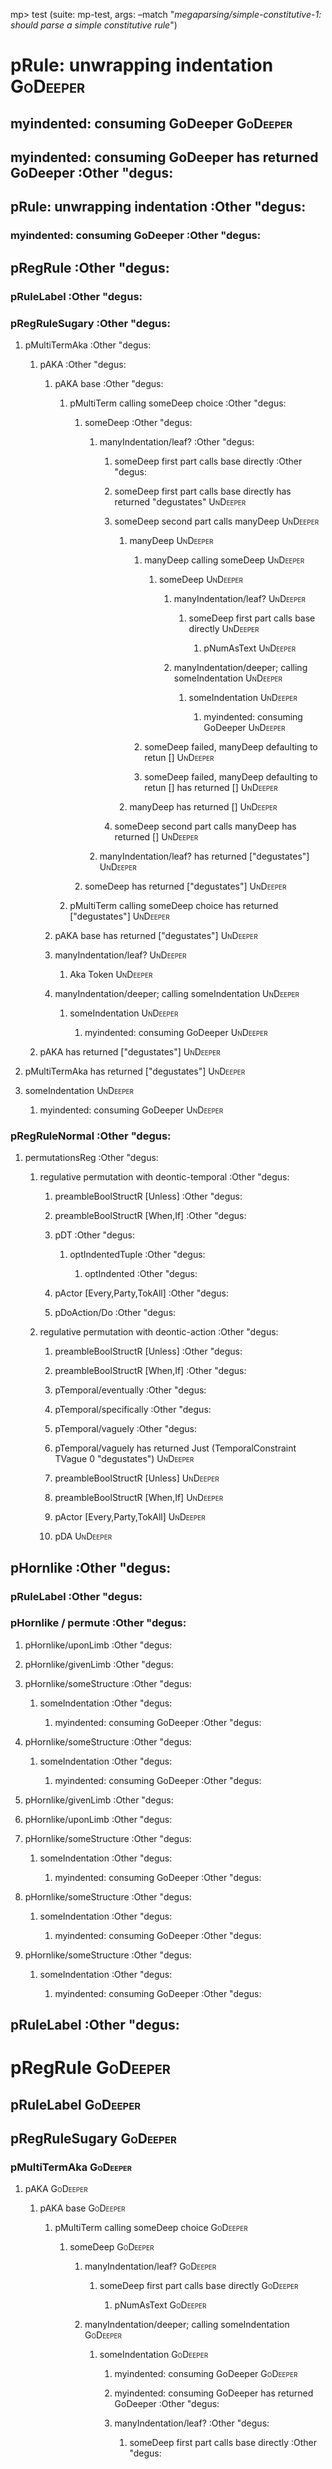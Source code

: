 mp> test (suite: mp-test, args: --match "/megaparsing/simple-constitutive-1: should parse a simple constitutive rule/")

* pRule: unwrapping indentation                                                                    :GoDeeper:
** myindented: consuming GoDeeper                                                                 :GoDeeper:
** myindented: consuming GoDeeper has returned GoDeeper                                           :Other "degus:
** pRule: unwrapping indentation                                                                  :Other "degus:
*** myindented: consuming GoDeeper                                                               :Other "degus:
** pRegRule                                                                                       :Other "degus:
*** pRuleLabel                                                                                   :Other "degus:
*** pRegRuleSugary                                                                               :Other "degus:
**** pMultiTermAka                                                                              :Other "degus:
***** pAKA                                                                                     :Other "degus:
****** pAKA base                                                                              :Other "degus:
******* pMultiTerm calling someDeep choice                                                   :Other "degus:
******** someDeep                                                                           :Other "degus:
********* manyIndentation/leaf?                                                            :Other "degus:
********** someDeep first part calls base directly                                        :Other "degus:
********** someDeep first part calls base directly has returned "degustates"              :UnDeeper:
********** someDeep second part calls manyDeep                                            :UnDeeper:
*********** manyDeep                                                                     :UnDeeper:
************ manyDeep calling someDeep                                                  :UnDeeper:
************* someDeep                                                                 :UnDeeper:
************** manyIndentation/leaf?                                                  :UnDeeper:
*************** someDeep first part calls base directly                              :UnDeeper:
**************** pNumAsText                                                         :UnDeeper:
************** manyIndentation/deeper; calling someIndentation                        :UnDeeper:
*************** someIndentation                                                      :UnDeeper:
**************** myindented: consuming GoDeeper                                     :UnDeeper:
************ someDeep failed, manyDeep defaulting to retun []                           :UnDeeper:
************ someDeep failed, manyDeep defaulting to retun [] has returned []           :UnDeeper:
*********** manyDeep has returned []                                                     :UnDeeper:
********** someDeep second part calls manyDeep has returned []                            :UnDeeper:
********* manyIndentation/leaf? has returned ["degustates"]                                :UnDeeper:
******** someDeep has returned ["degustates"]                                               :UnDeeper:
******* pMultiTerm calling someDeep choice has returned ["degustates"]                       :UnDeeper:
****** pAKA base has returned ["degustates"]                                                  :UnDeeper:
****** manyIndentation/leaf?                                                                  :UnDeeper:
******* Aka Token                                                                            :UnDeeper:
****** manyIndentation/deeper; calling someIndentation                                        :UnDeeper:
******* someIndentation                                                                      :UnDeeper:
******** myindented: consuming GoDeeper                                                     :UnDeeper:
***** pAKA has returned ["degustates"]                                                         :UnDeeper:
**** pMultiTermAka has returned ["degustates"]                                                  :UnDeeper:
**** someIndentation                                                                            :UnDeeper:
***** myindented: consuming GoDeeper                                                           :UnDeeper:
*** pRegRuleNormal                                                                               :Other "degus:
**** permutationsReg                                                                            :Other "degus:
***** regulative permutation with deontic-temporal                                             :Other "degus:
****** preambleBoolStructR [Unless]                                                           :Other "degus:
****** preambleBoolStructR [When,If]                                                          :Other "degus:
****** pDT                                                                                    :Other "degus:
******* optIndentedTuple                                                                     :Other "degus:
******** optIndented                                                                        :Other "degus:
****** pActor [Every,Party,TokAll]                                                            :Other "degus:
****** pDoAction/Do                                                                           :Other "degus:
***** regulative permutation with deontic-action                                               :Other "degus:
****** preambleBoolStructR [Unless]                                                           :Other "degus:
****** preambleBoolStructR [When,If]                                                          :Other "degus:
****** pTemporal/eventually                                                                   :Other "degus:
****** pTemporal/specifically                                                                 :Other "degus:
****** pTemporal/vaguely                                                                      :Other "degus:
****** pTemporal/vaguely has returned Just (TemporalConstraint TVague 0 "degustates")         :UnDeeper:
****** preambleBoolStructR [Unless]                                                           :UnDeeper:
****** preambleBoolStructR [When,If]                                                          :UnDeeper:
****** pActor [Every,Party,TokAll]                                                            :UnDeeper:
****** pDA                                                                                    :UnDeeper:
** pHornlike                                                                                      :Other "degus:
*** pRuleLabel                                                                                   :Other "degus:
*** pHornlike / permute                                                                          :Other "degus:
**** pHornlike/uponLimb                                                                         :Other "degus:
**** pHornlike/givenLimb                                                                        :Other "degus:
**** pHornlike/someStructure                                                                    :Other "degus:
***** someIndentation                                                                          :Other "degus:
****** myindented: consuming GoDeeper                                                         :Other "degus:
**** pHornlike/someStructure                                                                    :Other "degus:
***** someIndentation                                                                          :Other "degus:
****** myindented: consuming GoDeeper                                                         :Other "degus:
**** pHornlike/givenLimb                                                                        :Other "degus:
**** pHornlike/uponLimb                                                                         :Other "degus:
**** pHornlike/someStructure                                                                    :Other "degus:
***** someIndentation                                                                          :Other "degus:
****** myindented: consuming GoDeeper                                                         :Other "degus:
**** pHornlike/someStructure                                                                    :Other "degus:
***** someIndentation                                                                          :Other "degus:
****** myindented: consuming GoDeeper                                                         :Other "degus:
**** pHornlike/someStructure                                                                    :Other "degus:
***** someIndentation                                                                          :Other "degus:
****** myindented: consuming GoDeeper                                                         :Other "degus:
** pRuleLabel                                                                                     :Other "degus:
* pRegRule                                                                                         :GoDeeper:
** pRuleLabel                                                                                     :GoDeeper:
** pRegRuleSugary                                                                                 :GoDeeper:
*** pMultiTermAka                                                                                :GoDeeper:
**** pAKA                                                                                       :GoDeeper:
***** pAKA base                                                                                :GoDeeper:
****** pMultiTerm calling someDeep choice                                                     :GoDeeper:
******* someDeep                                                                             :GoDeeper:
******** manyIndentation/leaf?                                                              :GoDeeper:
********* someDeep first part calls base directly                                          :GoDeeper:
********** pNumAsText                                                                     :GoDeeper:
******** manyIndentation/deeper; calling someIndentation                                    :GoDeeper:
********* someIndentation                                                                  :GoDeeper:
********** myindented: consuming GoDeeper                                                 :GoDeeper:
********** myindented: consuming GoDeeper has returned GoDeeper                           :Other "degus:
********** manyIndentation/leaf?                                                          :Other "degus:
*********** someDeep first part calls base directly                                      :Other "degus:
*********** someDeep first part calls base directly has returned "degustates"            :UnDeeper:
*********** someDeep second part calls manyDeep                                          :UnDeeper:
************ manyDeep                                                                   :UnDeeper:
************* manyDeep calling someDeep                                                :UnDeeper:
************** someDeep                                                               :UnDeeper:
*************** manyIndentation/leaf?                                                :UnDeeper:
**************** someDeep first part calls base directly                            :UnDeeper:
***************** pNumAsText                                                       :UnDeeper:
*************** manyIndentation/deeper; calling someIndentation                      :UnDeeper:
**************** someIndentation                                                    :UnDeeper:
***************** myindented: consuming GoDeeper                                   :UnDeeper:
************* someDeep failed, manyDeep defaulting to retun []                         :UnDeeper:
************* someDeep failed, manyDeep defaulting to retun [] has returned []         :UnDeeper:
************ manyDeep has returned []                                                   :UnDeeper:
*********** someDeep second part calls manyDeep has returned []                          :UnDeeper:
********** manyIndentation/leaf? has returned ["degustates"]                              :UnDeeper:
********** myindented: consuming UnDeeper                                                 :UnDeeper:
********** myindented: consuming UnDeeper has returned UnDeeper                           :Means:
********* someIndentation has returned ["degustates"]                                      :Means:
******** manyIndentation/deeper; calling someIndentation has returned ["degustates"]        :Means:
******* someDeep has returned ["degustates"]                                                 :Means:
****** pMultiTerm calling someDeep choice has returned ["degustates"]                         :Means:
***** pAKA base has returned ["degustates"]                                                    :Means:
***** manyIndentation/leaf?                                                                    :Means:
****** Aka Token                                                                              :Means:
***** manyIndentation/deeper; calling someIndentation                                          :Means:
****** someIndentation                                                                        :Means:
******* myindented: consuming GoDeeper                                                       :Means:
**** pAKA has returned ["degustates"]                                                           :Means:
*** pMultiTermAka has returned ["degustates"]                                                    :Means:
*** someIndentation                                                                              :Means:
**** myindented: consuming GoDeeper                                                             :Means:
** pRegRuleNormal                                                                                 :GoDeeper:
*** permutationsReg                                                                              :GoDeeper:
**** regulative permutation with deontic-temporal                                               :GoDeeper:
***** preambleBoolStructR [Unless]                                                             :GoDeeper:
***** preambleBoolStructR [When,If]                                                            :GoDeeper:
***** pDT                                                                                      :GoDeeper:
****** optIndentedTuple                                                                       :GoDeeper:
******* optIndented                                                                          :GoDeeper:
***** pActor [Every,Party,TokAll]                                                              :GoDeeper:
***** pDoAction/Do                                                                             :GoDeeper:
**** regulative permutation with deontic-action                                                 :GoDeeper:
***** preambleBoolStructR [Unless]                                                             :GoDeeper:
***** preambleBoolStructR [When,If]                                                            :GoDeeper:
***** pTemporal/eventually                                                                     :GoDeeper:
***** pTemporal/specifically                                                                   :GoDeeper:
***** pTemporal/vaguely                                                                        :GoDeeper:
***** pActor [Every,Party,TokAll]                                                              :GoDeeper:
***** pDA                                                                                      :GoDeeper:
* pHornlike                                                                                        :GoDeeper:
** pRuleLabel                                                                                     :GoDeeper:
** pHornlike / permute                                                                            :GoDeeper:
*** pHornlike/uponLimb                                                                           :GoDeeper:
*** pHornlike/givenLimb                                                                          :GoDeeper:
*** pHornlike/someStructure                                                                      :GoDeeper:
**** someIndentation                                                                            :GoDeeper:
***** myindented: consuming GoDeeper                                                           :GoDeeper:
***** myindented: consuming GoDeeper has returned GoDeeper                                     :Other "degus:
***** manyIndentation/leaf?                                                                    :Other "degus:
****** optIndentedTuple                                                                       :Other "degus:
******* optIndented                                                                          :Other "degus:
******** pMultiTerm calling someDeep choice                                                 :Other "degus:
********* someDeep                                                                         :Other "degus:
********** manyIndentation/leaf?                                                          :Other "degus:
*********** someDeep first part calls base directly                                      :Other "degus:
*********** someDeep first part calls base directly has returned "degustates"            :UnDeeper:
*********** someDeep second part calls manyDeep                                          :UnDeeper:
************ manyDeep                                                                   :UnDeeper:
************* manyDeep calling someDeep                                                :UnDeeper:
************** someDeep                                                               :UnDeeper:
*************** manyIndentation/leaf?                                                :UnDeeper:
**************** someDeep first part calls base directly                            :UnDeeper:
***************** pNumAsText                                                       :UnDeeper:
*************** manyIndentation/deeper; calling someIndentation                      :UnDeeper:
**************** someIndentation                                                    :UnDeeper:
***************** myindented: consuming GoDeeper                                   :UnDeeper:
************* someDeep failed, manyDeep defaulting to retun []                         :UnDeeper:
************* someDeep failed, manyDeep defaulting to retun [] has returned []         :UnDeeper:
************ manyDeep has returned []                                                   :UnDeeper:
*********** someDeep second part calls manyDeep has returned []                          :UnDeeper:
********** manyIndentation/leaf? has returned ["degustates"]                              :UnDeeper:
********* someDeep has returned ["degustates"]                                             :UnDeeper:
******** pMultiTerm calling someDeep choice has returned ["degustates"]                     :UnDeeper:
******** someIndentation                                                                    :UnDeeper:
********* myindented: consuming GoDeeper                                                   :UnDeeper:
******** pMultiTerm calling someDeep choice                                                 :Other "degus:
********* someDeep                                                                         :Other "degus:
********** manyIndentation/leaf?                                                          :Other "degus:
*********** someDeep first part calls base directly                                      :Other "degus:
*********** someDeep first part calls base directly has returned "degustates"            :UnDeeper:
*********** someDeep second part calls manyDeep                                          :UnDeeper:
************ manyDeep                                                                   :UnDeeper:
************* manyDeep calling someDeep                                                :UnDeeper:
************** someDeep                                                               :UnDeeper:
*************** manyIndentation/leaf?                                                :UnDeeper:
**************** someDeep first part calls base directly                            :UnDeeper:
***************** pNumAsText                                                       :UnDeeper:
*************** manyIndentation/deeper; calling someIndentation                      :UnDeeper:
**************** someIndentation                                                    :UnDeeper:
***************** myindented: consuming GoDeeper                                   :UnDeeper:
************* someDeep failed, manyDeep defaulting to retun []                         :UnDeeper:
************* someDeep failed, manyDeep defaulting to retun [] has returned []         :UnDeeper:
************ manyDeep has returned []                                                   :UnDeeper:
*********** someDeep second part calls manyDeep has returned []                          :UnDeeper:
********** manyIndentation/leaf? has returned ["degustates"]                              :UnDeeper:
********* someDeep has returned ["degustates"]                                             :UnDeeper:
******** pMultiTerm calling someDeep choice has returned ["degustates"]                     :UnDeeper:
******** someIndentation                                                                    :UnDeeper:
********* myindented: consuming GoDeeper                                                   :UnDeeper:
******** pMultiTerm calling someDeep choice                                                 :Other "degus:
********* someDeep                                                                         :Other "degus:
********** manyIndentation/leaf?                                                          :Other "degus:
*********** someDeep first part calls base directly                                      :Other "degus:
*********** someDeep first part calls base directly has returned "degustates"            :UnDeeper:
*********** someDeep second part calls manyDeep                                          :UnDeeper:
************ manyDeep                                                                   :UnDeeper:
************* manyDeep calling someDeep                                                :UnDeeper:
************** someDeep                                                               :UnDeeper:
*************** manyIndentation/leaf?                                                :UnDeeper:
**************** someDeep first part calls base directly                            :UnDeeper:
***************** pNumAsText                                                       :UnDeeper:
*************** manyIndentation/deeper; calling someIndentation                      :UnDeeper:
**************** someIndentation                                                    :UnDeeper:
***************** myindented: consuming GoDeeper                                   :UnDeeper:
************* someDeep failed, manyDeep defaulting to retun []                         :UnDeeper:
************* someDeep failed, manyDeep defaulting to retun [] has returned []         :UnDeeper:
************ manyDeep has returned []                                                   :UnDeeper:
*********** someDeep second part calls manyDeep has returned []                          :UnDeeper:
********** manyIndentation/leaf? has returned ["degustates"]                              :UnDeeper:
********* someDeep has returned ["degustates"]                                             :UnDeeper:
******** pMultiTerm calling someDeep choice has returned ["degustates"]                     :UnDeeper:
******** someIndentation                                                                    :UnDeeper:
********* myindented: consuming GoDeeper                                                   :UnDeeper:
******* optIndented has returned (RPMT ["degustates"],Nothing)                               :UnDeeper:
****** optIndentedTuple has returned (RPMT ["degustates"],Nothing)                            :UnDeeper:
***** manyIndentation/leaf? has returned (RPMT ["degustates"],Nothing)                         :UnDeeper:
***** myindented: consuming UnDeeper                                                           :UnDeeper:
***** myindented: consuming UnDeeper has returned UnDeeper                                     :Means:
**** someIndentation has returned (RPMT ["degustates"],Nothing)                                 :Means:
*** pHornlike/someStructure has returned (Nothing,["degustates"],[HC2 {hHead = RPMT ["degustates"], hBody = Nothing}]):Means:
** pHornlike / permute has returned ((Nothing,["degustates"],[HC2 {hHead = RPMT ["degustates"], hBody = Nothing}]),Nothing,Nothing):Means:
* pHornlike has returned Hornlike {name = ["degustates"], keyword = Means, given = Nothing, upon = Nothing, clauses = [HC2 {hHead = RPMT ["degustates"], hBody = Nothing}], rlabel = Nothing, lsource = Nothing, srcref = Just (SrcRef {url = "test/Spec", short = "test/Spec", srcrow = 2, srccol = 1, version = Nothing})}:Means:
* pRule: unwrapping indentation                                                                    :Means:
** myindented: consuming GoDeeper                                                                 :Means:
* pRegRule                                                                                         :Means:
** pRuleLabel                                                                                     :Means:
** pRegRuleSugary                                                                                 :Means:
*** pMultiTermAka                                                                                :Means:
**** pAKA                                                                                       :Means:
***** pAKA base                                                                                :Means:
****** pMultiTerm calling someDeep choice                                                     :Means:
******* someDeep                                                                             :Means:
******** manyIndentation/leaf?                                                              :Means:
********* someDeep first part calls base directly                                          :Means:
********** pNumAsText                                                                     :Means:
******** manyIndentation/deeper; calling someIndentation                                    :Means:
********* someIndentation                                                                  :Means:
********** myindented: consuming GoDeeper                                                 :Means:
** pRegRuleNormal                                                                                 :Means:
*** permutationsReg                                                                              :Means:
**** regulative permutation with deontic-temporal                                               :Means:
***** preambleBoolStructR [Unless]                                                             :Means:
***** preambleBoolStructR [When,If]                                                            :Means:
***** pDT                                                                                      :Means:
****** optIndentedTuple                                                                       :Means:
******* optIndented                                                                          :Means:
***** pActor [Every,Party,TokAll]                                                              :Means:
***** pDoAction/Do                                                                             :Means:
**** regulative permutation with deontic-action                                                 :Means:
***** preambleBoolStructR [Unless]                                                             :Means:
***** preambleBoolStructR [When,If]                                                            :Means:
***** pTemporal/eventually                                                                     :Means:
***** pTemporal/specifically                                                                   :Means:
***** pTemporal/vaguely                                                                        :Means:
***** pActor [Every,Party,TokAll]                                                              :Means:
***** pDA                                                                                      :Means:
* pHornlike                                                                                        :Means:
** pRuleLabel                                                                                     :Means:
** pHornlike / permute                                                                            :Means:
*** pHornlike/uponLimb                                                                           :Means:
*** pHornlike/givenLimb                                                                          :Means:
*** pHornlike/someStructure                                                                      :Means:
**** someIndentation                                                                            :Means:
***** myindented: consuming GoDeeper                                                           :Means:
*** pHornlike/someStructure                                                                      :Means:
**** someIndentation                                                                            :Means:
***** myindented: consuming GoDeeper                                                           :Means:
*** pHornlike/givenLimb                                                                          :Means:
*** pHornlike/uponLimb                                                                           :Means:
*** pHornlike/someStructure                                                                      :Means:
**** someIndentation                                                                            :Means:
***** myindented: consuming GoDeeper                                                           :Means:
*** pHornlike/someStructure                                                                      :Means:
**** someIndentation                                                                            :Means:
***** myindented: consuming GoDeeper                                                           :Means:
*** pHornlike/someStructure                                                                      :Means:
**** someIndentation                                                                            :Means:
***** myindented: consuming GoDeeper                                                           :Means:
* pRuleLabel                                                                                       :Means:
* pNotARule                                                                                        :Means:
* pNotARule: starting                                                                             :Means:
** manyDeep                                                                                       :Means:
*** manyDeep calling someDeep                                                                    :Means:
**** someDeep                                                                                   :Means:
***** manyIndentation/leaf?                                                                    :Means:
****** someDeep first part calls base directly                                                :Means:
****** someDeep first part calls base directly has returned Means                             :GoDeeper:
****** someDeep second part calls manyDeep                                                    :GoDeeper:
******* manyDeep                                                                             :GoDeeper:
******** manyDeep calling someDeep                                                          :GoDeeper:
********* someDeep                                                                         :GoDeeper:
********** manyIndentation/leaf?                                                          :GoDeeper:
*********** someDeep first part calls base directly                                      :GoDeeper:
********** manyIndentation/deeper; calling someIndentation                                :GoDeeper:
*********** someIndentation                                                              :GoDeeper:
************ myindented: consuming GoDeeper                                             :GoDeeper:
************ myindented: consuming GoDeeper has returned GoDeeper                       :Other "eats":
************ manyIndentation/leaf?                                                      :Other "eats":
************* someDeep first part calls base directly                                  :Other "eats":
************* someDeep first part calls base directly has returned Other "eats"        :UnDeeper:
************* someDeep second part calls manyDeep                                      :UnDeeper:
************** manyDeep                                                               :UnDeeper:
*************** manyDeep calling someDeep                                            :UnDeeper:
**************** someDeep                                                           :UnDeeper:
***************** manyIndentation/leaf?                                            :UnDeeper:
****************** someDeep first part calls base directly                        :UnDeeper:
***************** manyIndentation/deeper; calling someIndentation                  :UnDeeper:
****************** someIndentation                                                :UnDeeper:
******************* myindented: consuming GoDeeper                               :UnDeeper:
*************** someDeep failed, manyDeep defaulting to retun []                     :UnDeeper:
*************** someDeep failed, manyDeep defaulting to retun [] has returned []     :UnDeeper:
************** manyDeep has returned []                                               :UnDeeper:
************* someDeep second part calls manyDeep has returned []                      :UnDeeper:
************ manyIndentation/leaf? has returned [Other "eats"]                          :UnDeeper:
************ myindented: consuming UnDeeper                                             :UnDeeper:
************ myindented: consuming UnDeeper has returned UnDeeper                       :Or:
*********** someIndentation has returned [Other "eats"]                                  :Or:
********** manyIndentation/deeper; calling someIndentation has returned [Other "eats"]    :Or:
********* someDeep has returned [Other "eats"]                                             :Or:
******** manyDeep calling someDeep has returned [Other "eats"]                              :Or:
******* manyDeep has returned [Other "eats"]                                                 :Or:
****** someDeep second part calls manyDeep has returned [Other "eats"]                        :Or:
***** manyIndentation/leaf? has returned [Means,Other "eats"]                                  :Or:
**** someDeep has returned [Means,Other "eats"]                                                 :Or:
*** manyDeep calling someDeep has returned [Means,Other "eats"]                                  :Or:
** manyDeep has returned [Means,Other "eats"]                                                     :Or:
* pNotARule: returning                                                                            :Or:
* pNotARule has returned NotARule [Means,Other "eats"]                                             :Or:
* pRule: unwrapping indentation                                                                    :Or:
** myindented: consuming GoDeeper                                                                 :Or:
* pRegRule                                                                                         :Or:
** pRuleLabel                                                                                     :Or:
** pRegRuleSugary                                                                                 :Or:
*** pMultiTermAka                                                                                :Or:
**** pAKA                                                                                       :Or:
***** pAKA base                                                                                :Or:
****** pMultiTerm calling someDeep choice                                                     :Or:
******* someDeep                                                                             :Or:
******** manyIndentation/leaf?                                                              :Or:
********* someDeep first part calls base directly                                          :Or:
********** pNumAsText                                                                     :Or:
******** manyIndentation/deeper; calling someIndentation                                    :Or:
********* someIndentation                                                                  :Or:
********** myindented: consuming GoDeeper                                                 :Or:
** pRegRuleNormal                                                                                 :Or:
*** permutationsReg                                                                              :Or:
**** regulative permutation with deontic-temporal                                               :Or:
***** preambleBoolStructR [Unless]                                                             :Or:
***** preambleBoolStructR [When,If]                                                            :Or:
***** pDT                                                                                      :Or:
****** optIndentedTuple                                                                       :Or:
******* optIndented                                                                          :Or:
***** pActor [Every,Party,TokAll]                                                              :Or:
***** pDoAction/Do                                                                             :Or:
**** regulative permutation with deontic-action                                                 :Or:
***** preambleBoolStructR [Unless]                                                             :Or:
***** preambleBoolStructR [When,If]                                                            :Or:
***** pTemporal/eventually                                                                     :Or:
***** pTemporal/specifically                                                                   :Or:
***** pTemporal/vaguely                                                                        :Or:
***** pActor [Every,Party,TokAll]                                                              :Or:
***** pDA                                                                                      :Or:
* pHornlike                                                                                        :Or:
** pRuleLabel                                                                                     :Or:
** pHornlike / permute                                                                            :Or:
*** pHornlike/uponLimb                                                                           :Or:
*** pHornlike/givenLimb                                                                          :Or:
*** pHornlike/someStructure                                                                      :Or:
**** someIndentation                                                                            :Or:
***** myindented: consuming GoDeeper                                                           :Or:
*** pHornlike/someStructure                                                                      :Or:
**** someIndentation                                                                            :Or:
***** myindented: consuming GoDeeper                                                           :Or:
*** pHornlike/givenLimb                                                                          :Or:
*** pHornlike/uponLimb                                                                           :Or:
*** pHornlike/someStructure                                                                      :Or:
**** someIndentation                                                                            :Or:
***** myindented: consuming GoDeeper                                                           :Or:
*** pHornlike/someStructure                                                                      :Or:
**** someIndentation                                                                            :Or:
***** myindented: consuming GoDeeper                                                           :Or:
*** pHornlike/someStructure                                                                      :Or:
**** someIndentation                                                                            :Or:
***** myindented: consuming GoDeeper                                                           :Or:
* pRuleLabel                                                                                       :Or:
* pNotARule                                                                                        :Or:
* pNotARule: starting                                                                             :Or:
** manyDeep                                                                                       :Or:
*** manyDeep calling someDeep                                                                    :Or:
**** someDeep                                                                                   :Or:
***** manyIndentation/leaf?                                                                    :Or:
****** someDeep first part calls base directly                                                :Or:
****** someDeep first part calls base directly has returned Or                                :GoDeeper:
****** someDeep second part calls manyDeep                                                    :GoDeeper:
******* manyDeep                                                                             :GoDeeper:
******** manyDeep calling someDeep                                                          :GoDeeper:
********* someDeep                                                                         :GoDeeper:
********** manyIndentation/leaf?                                                          :GoDeeper:
*********** someDeep first part calls base directly                                      :GoDeeper:
********** manyIndentation/deeper; calling someIndentation                                :GoDeeper:
*********** someIndentation                                                              :GoDeeper:
************ myindented: consuming GoDeeper                                             :GoDeeper:
************ myindented: consuming GoDeeper has returned GoDeeper                       :Other "drink:
************ manyIndentation/leaf?                                                      :Other "drink:
************* someDeep first part calls base directly                                  :Other "drink:
************* someDeep first part calls base directly has returned Other "drinks"      :UnDeeper:
************* someDeep second part calls manyDeep                                      :UnDeeper:
************** manyDeep                                                               :UnDeeper:
*************** manyDeep calling someDeep                                            :UnDeeper:
**************** someDeep                                                           :UnDeeper:
***************** manyIndentation/leaf?                                            :UnDeeper:
****************** someDeep first part calls base directly                        :UnDeeper:
***************** manyIndentation/deeper; calling someIndentation                  :UnDeeper:
****************** someIndentation                                                :UnDeeper:
******************* myindented: consuming GoDeeper                               :UnDeeper:
*************** someDeep failed, manyDeep defaulting to retun []                     :UnDeeper:
*************** someDeep failed, manyDeep defaulting to retun [] has returned []     :UnDeeper:
************** manyDeep has returned []                                               :UnDeeper:
************* someDeep second part calls manyDeep has returned []                      :UnDeeper:
************ manyIndentation/leaf? has returned [Other "drinks"]                        :UnDeeper:
************ myindented: consuming UnDeeper                                             :UnDeeper:
************ myindented: consuming UnDeeper has returned UnDeeper                       :EOF:
*********** someIndentation has returned [Other "drinks"]                                :EOF:
********** manyIndentation/deeper; calling someIndentation has returned [Other "drinks"]  :EOF:
********* someDeep has returned [Other "drinks"]                                           :EOF:
******** manyDeep calling someDeep has returned [Other "drinks"]                            :EOF:
******* manyDeep has returned [Other "drinks"]                                               :EOF:
****** someDeep second part calls manyDeep has returned [Other "drinks"]                      :EOF:
***** manyIndentation/leaf? has returned [Or,Other "drinks"]                                   :EOF:
**** someDeep has returned [Or,Other "drinks"]                                                  :EOF:
*** manyDeep calling someDeep has returned [Or,Other "drinks"]                                   :EOF:
** manyDeep has returned [Or,Other "drinks"]                                                      :EOF:
* pNotARule: returning                                                                            :EOF:
* pNotARule has returned NotARule [Or,Other "drinks"]                                              :EOF:

megaparsing
  simple-constitutive-1: should parse a simple constitutive rule FAILED [1]

Failures:

  test/Spec.hs:91:3: 
  1) megaparsing simple-constitutive-1: should parse a simple constitutive rule
       expected: [[Hornlike {name = ["degustates"], keyword = Means, given = Nothing, upon = Nothing, clauses = [HC2 {hHead = RPMT ["degustates"], hBody = Just (Any Nothing [Leaf (RPMT ["eats"]),Leaf (RPMT ["drinks"])])}], rlabel = Nothing, lsource = Nothing, srcref = Just (SrcRef {url = "test/Spec", short = "test/Spec", srcrow = 2, srccol = 1, version = Nothing})}]]
        but got: [[Hornlike {name = ["degustates"], keyword = Means, given = Nothing, upon = Nothing, clauses = [HC2 {hHead = RPMT ["degustates"], hBody = Nothing}], rlabel = Nothing, lsource = Nothing, srcref = Just (SrcRef {url = "test/Spec", short = "test/Spec", srcrow = 2, srccol = 1, version = Nothing})}]]

  To rerun use: --match "/megaparsing/simple-constitutive-1: should parse a simple constitutive rule/"

Randomized with seed 1237775332

Finished in 0.0066 seconds
1 example, 1 failure

mp> Test suite mp-test failed
Test suite failure for package mp-0.1.0.0
* exited with: ExitFailure 1                                                                      :    mp-test::
Logs printed to console

